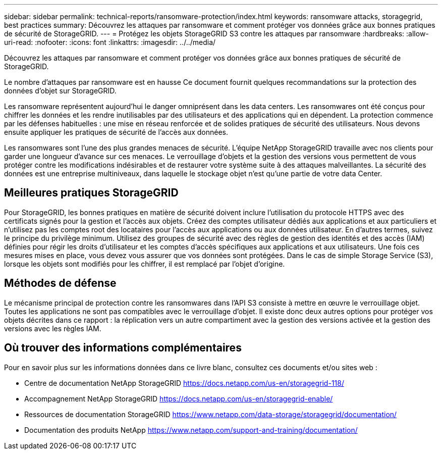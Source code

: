 ---
sidebar: sidebar 
permalink: technical-reports/ransomware-protection/index.html 
keywords: ransomware attacks, storagegrid, best practices 
summary: Découvrez les attaques par ransomware et comment protéger vos données grâce aux bonnes pratiques de sécurité de StorageGRID. 
---
= Protégez les objets StorageGRID S3 contre les attaques par ransomware
:hardbreaks:
:allow-uri-read: 
:nofooter: 
:icons: font
:linkattrs: 
:imagesdir: ../../media/


[role="lead"]
Découvrez les attaques par ransomware et comment protéger vos données grâce aux bonnes pratiques de sécurité de StorageGRID.

Le nombre d'attaques par ransomware est en hausse Ce document fournit quelques recommandations sur la protection des données d'objet sur StorageGRID.

Les ransomware représentent aujourd'hui le danger omniprésent dans les data centers. Les ransomwares ont été conçus pour chiffrer les données et les rendre inutilisables par des utilisateurs et des applications qui en dépendent. La protection commence par les défenses habituelles : une mise en réseau renforcée et de solides pratiques de sécurité des utilisateurs. Nous devons ensuite appliquer les pratiques de sécurité de l'accès aux données.

Les ransomwares sont l'une des plus grandes menaces de sécurité. L'équipe NetApp StorageGRID travaille avec nos clients pour garder une longueur d'avance sur ces menaces. Le verrouillage d'objets et la gestion des versions vous permettent de vous protéger contre les modifications indésirables et de restaurer votre système suite à des attaques malveillantes. La sécurité des données est une entreprise multiniveaux, dans laquelle le stockage objet n'est qu'une partie de votre data Center.



== Meilleures pratiques StorageGRID

Pour StorageGRID, les bonnes pratiques en matière de sécurité doivent inclure l'utilisation du protocole HTTPS avec des certificats signés pour la gestion et l'accès aux objets. Créez des comptes utilisateur dédiés aux applications et aux particuliers et n'utilisez pas les comptes root des locataires pour l'accès aux applications ou aux données utilisateur. En d'autres termes, suivez le principe du privilège minimum. Utilisez des groupes de sécurité avec des règles de gestion des identités et des accès (IAM) définies pour régir les droits d'utilisateur et les comptes d'accès spécifiques aux applications et aux utilisateurs. Une fois ces mesures mises en place, vous devez vous assurer que vos données sont protégées. Dans le cas de simple Storage Service (S3), lorsque les objets sont modifiés pour les chiffrer, il est remplacé par l'objet d'origine.



== Méthodes de défense

Le mécanisme principal de protection contre les ransomwares dans l'API S3 consiste à mettre en œuvre le verrouillage objet. Toutes les applications ne sont pas compatibles avec le verrouillage d'objet. Il existe donc deux autres options pour protéger vos objets décrites dans ce rapport : la réplication vers un autre compartiment avec la gestion des versions activée et la gestion des versions avec les règles IAM.



== Où trouver des informations complémentaires

Pour en savoir plus sur les informations données dans ce livre blanc, consultez ces documents et/ou sites web :

* Centre de documentation NetApp StorageGRID https://docs.netapp.com/us-en/storagegrid-118/[]
* Accompagnement NetApp StorageGRID https://docs.netapp.com/us-en/storagegrid-enable/[]
* Ressources de documentation StorageGRID https://www.netapp.com/data-storage/storagegrid/documentation/[]
* Documentation des produits NetApp https://www.netapp.com/support-and-training/documentation/[]

